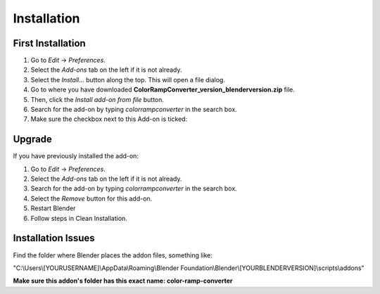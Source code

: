 #############
Installation
#############

First Installation
------------------

#. Go to *Edit* -> *Preferences*.
#. Select the *Add-ons* tab on the left if it is not already.
#. Select the *Install...* button along the top. This will open a file dialog.
#. Go to where you have downloaded **ColorRampConverter_version_blenderversion.zip** file.
#. Then, click the *Install add-on from file* button.
#. Search for the add-on by typing *colorrampconverter* in the search box.
#. Make sure the checkbox next to this Add-on is ticked:

.. image:: images/preferences_install.png
  :alt: ColorRampConverter Installed

Upgrade
-------

If you have previously installed the add-on:

#. Go to *Edit* -> *Preferences*.
#. Select the *Add-ons* tab on the left if it is not already.
#. Search for the add-on by typing *colorrampconverter* in the search box.
#. Select the *Remove* button for this add-on.
#. Restart Blender
#. Follow steps in Clean Installation.

.. image:: images/preferences_remove.png
  :alt: ColorRampConverter Installed



Installation Issues
--------------------

Find the folder where Blender places the addon files, something like:

"C:\\Users\\[YOURUSERNAME]\\AppData\\Roaming\\Blender Foundation\\Blender\\[YOURBLENDERVERSION]\\scripts\\addons"

**Make sure this addon's folder has this exact name: color-ramp-converter**
